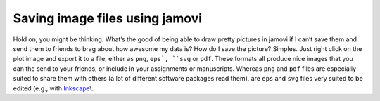 .. sectionauthor:: `Danielle J. Navarro <https://djnavarro.net/>`_ and `David R. Foxcroft <https://www.davidfoxcroft.com/>`_

Saving image files using jamovi
-------------------------------

Hold on, you might be thinking. What’s the good of being able to draw pretty
pictures in jamovi if I can’t save them and send them to friends to brag about
how awesome my data is? How do I save the picture? Simples. Just right click on
the plot image and export it to a file, either as ``png``, ``eps`, ``svg`` or
``pdf``. These formats all produce nice images that you can the send to your
friends, or include in your assignments or manuscripts. Whereas ``png`` and 
``pdf`` files are especially suited to share them with others (a lot of
different software packages read them), are ``eps`` and ``svg`` files very
suited to be edited (e.g., with `Inkscape <https://inkscape.org/>`__\\.

.. ----------------------------------------------------------------------------

.. |afl.finalists|                     replace:: ``afl.finalists``
.. _afl.finalists:                     ../_static/data/aflsmall_finalists.omv
